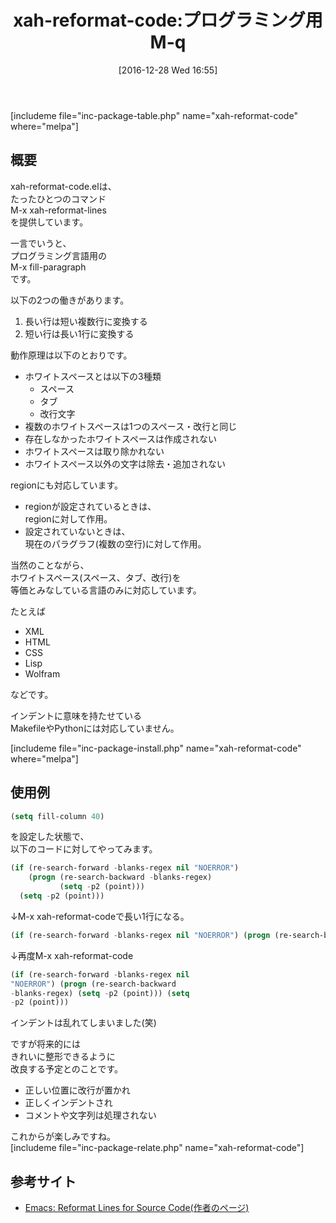 #+BLOG: rubikitch
#+POSTID: 1883
#+DATE: [2016-12-28 Wed 16:55]
#+PERMALINK: xah-reformat-code
#+OPTIONS: toc:nil num:nil todo:nil pri:nil tags:nil ^:nil \n:t -:nil tex:nil ':nil
#+ISPAGE: nil
# (progn (erase-buffer)(find-file-hook--org2blog/wp-mode))
#+DESCRIPTION:M-x xah-reformat-linesはプログラミング言語用M-q(fill-paragraph)。複数のホワイトスペースを等価と扱う言語で、長い行と短い行の変換を行う。将来はきれいに整形するとのこと。
#+BLOG: rubikitch
#+CATEGORY: プログラミング支援
#+EL_PKG_NAME: xah-reformat-code
#+TAGS: 
#+EL_TITLE: 
#+EL_TITLE0: プログラミング用M-q
#+EL_URL: 
#+begin: org2blog
#+TITLE: xah-reformat-code:プログラミング用M-q
[includeme file="inc-package-table.php" name="xah-reformat-code" where="melpa"]

#+end:
** 概要
xah-reformat-code.elは、
たったひとつのコマンド
M-x xah-reformat-lines
を提供しています。

一言でいうと、
プログラミング言語用の
M-x fill-paragraph
です。

以下の2つの働きがあります。
1. 長い行は短い複数行に変換する
2. 短い行は長い1行に変換する

動作原理は以下のとおりです。
- ホワイトスペースとは以下の3種類
  - スペース
  - タブ
  - 改行文字
- 複数のホワイトスペースは1つのスペース・改行と同じ
- 存在しなかったホワイトスペースは作成されない
- ホワイトスペースは取り除かれない
- ホワイトスペース以外の文字は除去・追加されない

regionにも対応しています。
- regionが設定されているときは、
  regionに対して作用。
- 設定されていないときは、
  現在のパラグラフ(複数の空行)に対して作用。

当然のことながら、
ホワイトスペース(スペース、タブ、改行)を
等価とみなしている言語のみに対応しています。

たとえば
- XML
- HTML
- CSS
- Lisp
- Wolfram
などです。

インデントに意味を持たせている
MakefileやPythonには対応していません。

[includeme file="inc-package-install.php" name="xah-reformat-code" where="melpa"]
** 使用例
#+BEGIN_SRC emacs-lisp :results silent
(setq fill-column 40)
#+END_SRC

を設定した状態で、
以下のコードに対してやってみます。

#+BEGIN_SRC emacs-lisp :results silent
(if (re-search-forward -blanks-regex nil "NOERROR")
    (progn (re-search-backward -blanks-regex)
           (setq -p2 (point)))
  (setq -p2 (point)))
#+END_SRC

↓M-x xah-reformat-codeで長い1行になる。

#+BEGIN_SRC emacs-lisp :results silent
(if (re-search-forward -blanks-regex nil "NOERROR") (progn (re-search-backward -blanks-regex) (setq -p2 (point))) (setq -p2 (point))) 
#+END_SRC

↓再度M-x xah-reformat-code

#+BEGIN_SRC emacs-lisp :results silent
(if (re-search-forward -blanks-regex nil
"NOERROR") (progn (re-search-backward
-blanks-regex) (setq -p2 (point))) (setq
-p2 (point)))
#+END_SRC

インデントは乱れてしまいました(笑)

ですが将来的には
きれいに整形できるように
改良する予定とのことです。
- 正しい位置に改行が置かれ
- 正しくインデントされ
- コメントや文字列は処理されない

これからが楽しみですね。
[includeme file="inc-package-relate.php" name="xah-reformat-code"]
** 参考サイト
- [[http://ergoemacs.org/emacs/emacs_reformat_lines.html][Emacs: Reformat Lines for Source Code(作者のページ)]]

# (progn (forward-line 1)(shell-command "screenshot-time.rb org_template" t))
